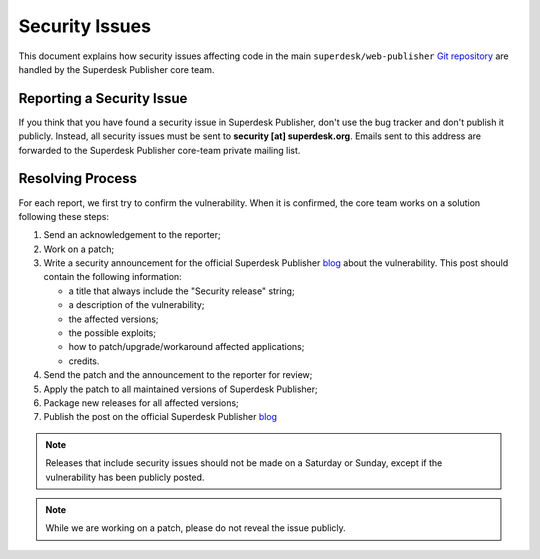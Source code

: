Security Issues
===============

This document explains how security issues affecting code in the main ``superdesk/web-publisher`` `Git
repository`_ are handled by the Superdesk Publisher core team.

Reporting a Security Issue
--------------------------

If you think that you have found a security issue in Superdesk Publisher, don't use the
bug tracker and don't publish it publicly. Instead, all security issues must
be sent to **security [at] superdesk.org**. Emails sent to this address are
forwarded to the Superdesk Publisher core-team private mailing list.

Resolving Process
-----------------

For each report, we first try to confirm the vulnerability. When it is
confirmed, the core team works on a solution following these steps:

#. Send an acknowledgement to the reporter;
#. Work on a patch;
#. Write a security announcement for the official Superdesk Publisher `blog`_ about the
   vulnerability. This post should contain the following information:

   * a title that always include the "Security release" string;
   * a description of the vulnerability;
   * the affected versions;
   * the possible exploits;
   * how to patch/upgrade/workaround affected applications;
   * credits.
#. Send the patch and the announcement to the reporter for review;
#. Apply the patch to all maintained versions of Superdesk Publisher;
#. Package new releases for all affected versions;
#. Publish the post on the official Superdesk Publisher `blog`_

.. note::

    Releases that include security issues should not be made on a Saturday or
    Sunday, except if the vulnerability has been publicly posted.

.. note::

    While we are working on a patch, please do not reveal the issue publicly.

.. _Git repository: https://github.com/superdesk/web-publisher
.. _blog: https://www.superdesk.org/news
